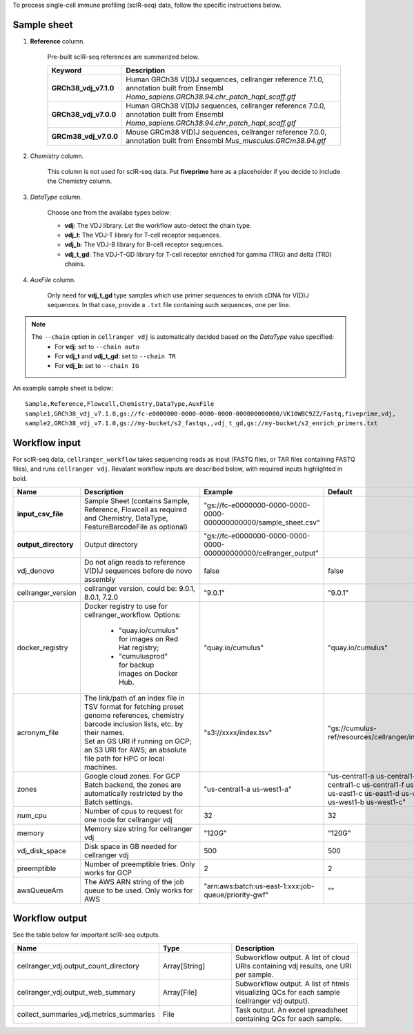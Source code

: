 To process single-cell immune profiling (scIR-seq) data, follow the specific instructions below.

Sample sheet
++++++++++++

#. **Reference** column.

	Pre-built scIR-seq references are summarized below.

	.. list-table::
		:widths: 5 20
		:header-rows: 1

		* - Keyword
		  - Description
		* - **GRCh38_vdj_v7.1.0**
		  - Human GRCh38 V(D)J sequences, cellranger reference 7.1.0, annotation built from Ensembl *Homo_sapiens.GRCh38.94.chr_patch_hapl_scaff.gtf*
		* - **GRCh38_vdj_v7.0.0**
		  - Human GRCh38 V(D)J sequences, cellranger reference 7.0.0, annotation built from Ensembl *Homo_sapiens.GRCh38.94.chr_patch_hapl_scaff.gtf*
		* - **GRCm38_vdj_v7.0.0**
		  - Mouse GRCm38 V(D)J sequences, cellranger reference 7.0.0, annotation built from Ensembl *Mus_musculus.GRCm38.94.gtf*

#. *Chemistry* column.

	This column is not used for scIR-seq data. Put **fiveprime** here as a placeholder if you decide to include the Chemistry column.

#. *DataType* column.

	Choose one from the availabe types below:

	* **vdj**: The VDJ library. Let the workflow auto-detect the chain type.
	* **vdj_t**: The VDJ-T library for T-cell receptor sequences.
	* **vdj_b**: The VDJ-B library for B-cell receptor sequences.
	* **vdj_t_gd**: The VDJ-T-GD library for T-cell receptor enriched for gamma (TRG) and delta (TRD) chains.

#. *AuxFile* column.

	Only need for **vdj_t_gd** type samples which use primer sequences to enrich cDNA for V(D)J sequences. In that case, provide a ``.txt`` file containing such sequences, one per line.

.. note::
	The ``--chain`` option in ``cellranger vdj`` is automatically decided based on the *DataType* value specified:
		* For **vdj**: set to ``--chain auto``
		* For **vdj_t** and **vdj_t_gd**: set to ``--chain TR``
		* For **vdj_b**: set to ``--chain IG``

An example sample sheet is below::

	Sample,Reference,Flowcell,Chemistry,DataType,AuxFile
	sample1,GRCh38_vdj_v7.1.0,gs://fc-e0000000-0000-0000-0000-000000000000/VK10WBC9ZZ/Fastq,fiveprime,vdj,
	sample2,GRCh38_vdj_v7.1.0,gs://my-bucket/s2_fastqs,,vdj_t_gd,gs://my-bucket/s2_enrich_primers.txt

Workflow input
++++++++++++++

For scIR-seq data, ``cellranger_workflow`` takes sequencing reads as input (FASTQ files, or TAR files containing FASTQ files), and runs ``cellranger vdj``. Revalant workflow inputs are described below, with required inputs highlighted in bold.

.. list-table::
	:widths: 5 30 30 20
	:header-rows: 1

	* - Name
	  - Description
	  - Example
	  - Default
	* - **input_csv_file**
	  - Sample Sheet (contains Sample, Reference, Flowcell as required and Chemistry, DataType, FeatureBarcodeFile as optional)
	  - "gs://fc-e0000000-0000-0000-0000-000000000000/sample_sheet.csv"
	  -
	* - **output_directory**
	  - Output directory
	  - "gs://fc-e0000000-0000-0000-0000-000000000000/cellranger_output"
	  -
	* - vdj_denovo
	  - Do not align reads to reference V(D)J sequences before de novo assembly
	  - false
	  - false
	* - cellranger_version
	  - cellranger version, could be: 9.0.1, 8.0.1, 7.2.0
	  - "9.0.1"
	  - "9.0.1"
	* - docker_registry
	  - Docker registry to use for cellranger_workflow. Options:

	  	- "quay.io/cumulus" for images on Red Hat registry;

	  	- "cumulusprod" for backup images on Docker Hub.
	  - "quay.io/cumulus"
	  - "quay.io/cumulus"
	* - acronym_file
	  - | The link/path of an index file in TSV format for fetching preset genome references, chemistry barcode inclusion lists, etc. by their names.
	    | Set an GS URI if running on GCP; an S3 URI for AWS; an absolute file path for HPC or local machines.
	  - "s3://xxxx/index.tsv"
	  - "gs://cumulus-ref/resources/cellranger/index.tsv"
	* - zones
	  - Google cloud zones. For GCP Batch backend, the zones are automatically restricted by the Batch settings.
	  - "us-central1-a us-west1-a"
	  - "us-central1-a us-central1-b us-central1-c us-central1-f us-east1-b us-east1-c us-east1-d us-west1-a us-west1-b us-west1-c"
	* - num_cpu
	  - Number of cpus to request for one node for cellranger vdj
	  - 32
	  - 32
	* - memory
	  - Memory size string for cellranger vdj
	  - "120G"
	  - "120G"
	* - vdj_disk_space
	  - Disk space in GB needed for cellranger vdj
	  - 500
	  - 500
	* - preemptible
	  - Number of preemptible tries. Only works for GCP
	  - 2
	  - 2
	* - awsQueueArn
	  - The AWS ARN string of the job queue to be used. Only works for AWS
	  - "arn:aws:batch:us-east-1:xxx:job-queue/priority-gwf"
	  - ""


Workflow output
+++++++++++++++

See the table below for important scIR-seq outputs.

.. list-table::
	:widths: 5 5 10
	:header-rows: 1

	* - Name
	  - Type
	  - Description
	* - cellranger_vdj.output_count_directory
	  - Array[String]
	  - Subworkflow output. A list of cloud URIs containing vdj results, one URI per sample.
	* - cellranger_vdj.output_web_summary
	  - Array[File]
	  - Subworkflow output. A list of htmls visualizing QCs for each sample (cellranger vdj output).
	* - collect_summaries_vdj.metrics_summaries
	  - File
	  - Task output. An excel spreadsheet containing QCs for each sample.


.. _10x single cell V(D)J sample index set names: https://www.10xgenomics.com/support/single-cell-immune-profiling/documentation/steps/sequencing/sample-index-sets-for-single-cell-immune-profiling
